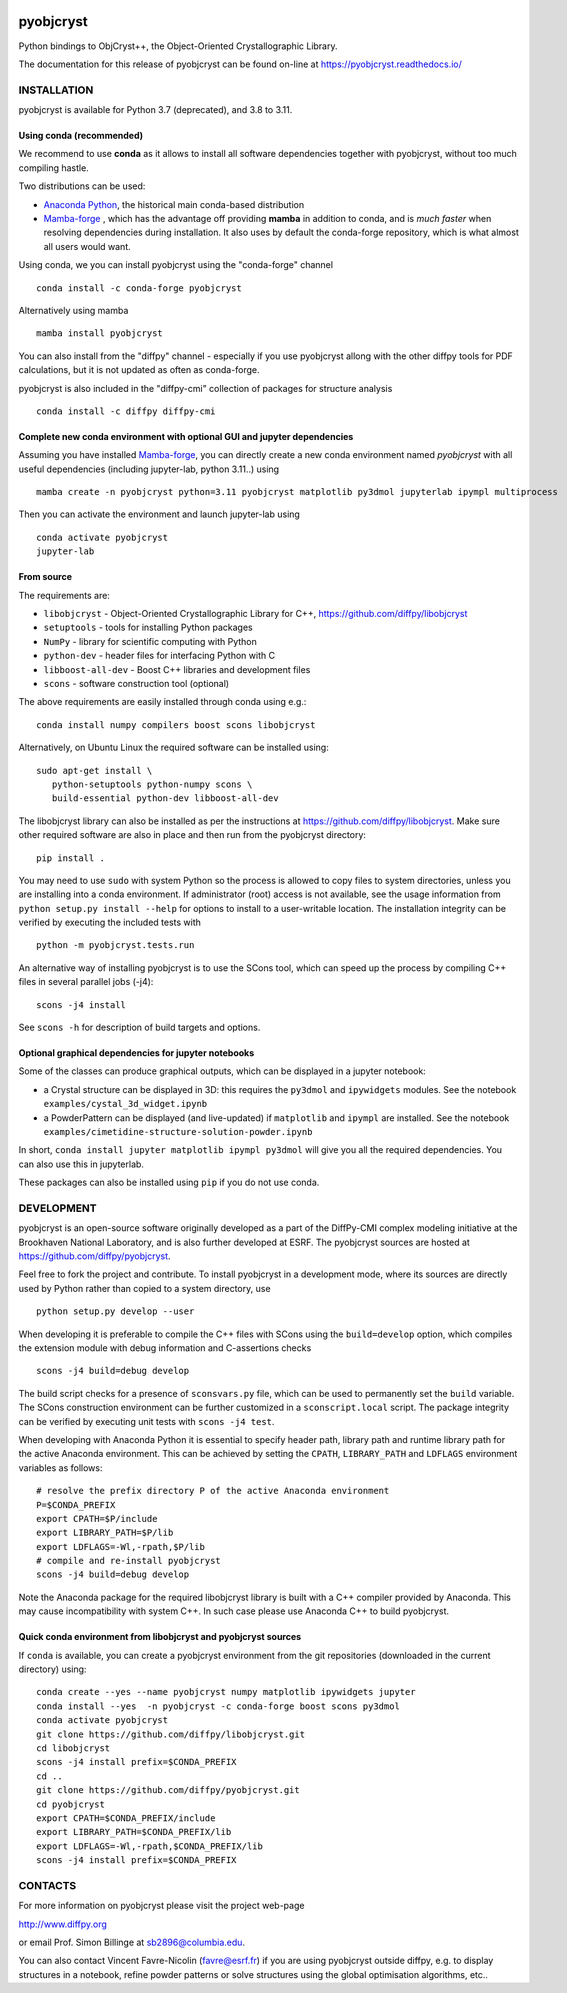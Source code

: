 .. image:: https://travis-ci.org/diffpy/pyobjcryst.svg?branch=master
   :target: https://travis-ci.org/diffpy/pyobjcryst

.. image:: https://codecov.io/gh/diffpy/pyobjcryst/branch/master/graph/badge.svg
  :target: https://codecov.io/gh/diffpy/pyobjcryst

pyobjcryst
==========

Python bindings to ObjCryst++, the Object-Oriented Crystallographic Library.

The documentation for this release of pyobjcryst can be found on-line at
https://pyobjcryst.readthedocs.io/


INSTALLATION
------------
pyobjcryst is available for Python 3.7 (deprecated), and 3.8 to 3.11.

Using conda (recommended)
^^^^^^^^^^^^^^^^^^^^^^^^^

We recommend to use **conda** as it allows to install all software dependencies
together with pyobjcryst, without too much compiling hastle.

Two distributions can be used:

* `Anaconda Python <https://www.anaconda.com/download>`_, the historical
  main conda-based distribution
* `Mamba-forge <https://github.com/conda-forge/miniforge/releases>`_ , which
  has the advantage off providing **mamba** in addition to conda, and is
  *much faster* when resolving dependencies during installation. It also
  uses by default the conda-forge repository, which is what almost all
  users would want.

Using conda, we you can install pyobjcryst using the "conda-forge" channel ::

   conda install -c conda-forge pyobjcryst

Alternatively using mamba ::

   mamba install pyobjcryst

You can also install from the "diffpy" channel - especially if you use
pyobjcryst allong with the other diffpy tools for PDF calculations,
but it is not updated as often as conda-forge.

pyobjcryst is also included in the "diffpy-cmi" collection
of packages for structure analysis ::

   conda install -c diffpy diffpy-cmi

Complete new conda environment with optional GUI and jupyter dependencies
^^^^^^^^^^^^^^^^^^^^^^^^^^^^^^^^^^^^^^^^^^^^^^^^^^^^^^^^^^^^^^^^^^^^^^^^^

Assuming you have installed `Mamba-forge <https://github.com/conda-forge/miniforge/releases>`_,
you can directly create a new conda environment named `pyobjcryst` with all useful dependencies (including
jupyter-lab, python 3.11..) using ::

   mamba create -n pyobjcryst python=3.11 pyobjcryst matplotlib py3dmol jupyterlab ipympl multiprocess

Then you can activate the environment and launch jupyter-lab using ::

   conda activate pyobjcryst
   jupyter-lab

From source
^^^^^^^^^^^
The requirements are:

* ``libobjcryst`` - Object-Oriented Crystallographic Library for C++,
  https://github.com/diffpy/libobjcryst
* ``setuptools``  - tools for installing Python packages
* ``NumPy`` - library for scientific computing with Python
* ``python-dev`` - header files for interfacing Python with C
* ``libboost-all-dev`` - Boost C++ libraries and development files
* ``scons`` - software construction tool (optional)

The above requirements are easily installed through conda using e.g.::

  conda install numpy compilers boost scons libobjcryst

Alternatively, on Ubuntu Linux the required software can be installed using::

   sudo apt-get install \
      python-setuptools python-numpy scons \
      build-essential python-dev libboost-all-dev


The libobjcryst library can also be installed as per the instructions at
https://github.com/diffpy/libobjcryst. Make sure other required
software are also in place and then run from the pyobjcryst directory::

   pip install .

You may need to use ``sudo`` with system Python so the process is
allowed to copy files to system directories, unless you are installing
into a conda environment.  If administrator (root)
access is not available, see the usage information from
``python setup.py install --help`` for options to install to
a user-writable location.  The installation integrity can be
verified by executing the included tests with ::

   python -m pyobjcryst.tests.run

An alternative way of installing pyobjcryst is to use the SCons tool,
which can speed up the process by compiling C++ files in several
parallel jobs (-j4)::

   scons -j4 install

See ``scons -h`` for description of build targets and options.

Optional graphical dependencies for jupyter notebooks
^^^^^^^^^^^^^^^^^^^^^^^^^^^^^^^^^^^^^^^^^^^^^^^^^^^^^
Some of the classes can produce graphical outputs, which can be
displayed in a jupyter notebook:

* a Crystal structure can be displayed in 3D: this requires the
  ``py3dmol`` and ``ipywidgets`` modules. See the notebook
  ``examples/cystal_3d_widget.ipynb``
* a PowderPattern can be displayed (and live-updated) if
  ``matplotlib`` and ``ipympl`` are installed. See the
  notebook ``examples/cimetidine-structure-solution-powder.ipynb``

In short, ``conda install jupyter matplotlib ipympl py3dmol``
will give you all the required dependencies. You can also
use this in jupyterlab.

These packages can also be installed using ``pip`` if you do not use conda.

DEVELOPMENT
-----------

pyobjcryst is an open-source software originally developed as a part of the
DiffPy-CMI complex modeling initiative at the Brookhaven National
Laboratory, and is also further developed at ESRF.
The pyobjcryst sources are hosted at
https://github.com/diffpy/pyobjcryst.

Feel free to fork the project and contribute.  To install pyobjcryst
in a development mode, where its sources are directly used by Python
rather than copied to a system directory, use ::

   python setup.py develop --user

When developing it is preferable to compile the C++ files with
SCons using the ``build=develop`` option, which compiles the extension
module with debug information and C-assertions checks ::

   scons -j4 build=debug develop

The build script checks for a presence of ``sconsvars.py`` file, which
can be used to permanently set the ``build`` variable.  The SCons
construction environment can be further customized in a ``sconscript.local``
script.  The package integrity can be verified by executing unit tests with
``scons -j4 test``.

When developing with Anaconda Python it is essential to specify
header path, library path and runtime library path for the active
Anaconda environment.  This can be achieved by setting the ``CPATH``,
``LIBRARY_PATH`` and ``LDFLAGS`` environment variables as follows::

   # resolve the prefix directory P of the active Anaconda environment
   P=$CONDA_PREFIX
   export CPATH=$P/include
   export LIBRARY_PATH=$P/lib
   export LDFLAGS=-Wl,-rpath,$P/lib
   # compile and re-install pyobjcryst
   scons -j4 build=debug develop

Note the Anaconda package for the required libobjcryst library is built
with a C++ compiler provided by Anaconda.  This may cause incompatibility
with system C++.  In such case please use Anaconda C++ to build pyobjcryst.

Quick conda environment from libobjcryst and pyobjcryst sources
^^^^^^^^^^^^^^^^^^^^^^^^^^^^^^^^^^^^^^^^^^^^^^^^^^^^^^^^^^^^^^^

If ``conda`` is available, you can create a pyobjcryst environment
from the git repositories (downloaded in the current directory) using::

  conda create --yes --name pyobjcryst numpy matplotlib ipywidgets jupyter
  conda install --yes  -n pyobjcryst -c conda-forge boost scons py3dmol
  conda activate pyobjcryst
  git clone https://github.com/diffpy/libobjcryst.git
  cd libobjcryst
  scons -j4 install prefix=$CONDA_PREFIX
  cd ..
  git clone https://github.com/diffpy/pyobjcryst.git
  cd pyobjcryst
  export CPATH=$CONDA_PREFIX/include
  export LIBRARY_PATH=$CONDA_PREFIX/lib
  export LDFLAGS=-Wl,-rpath,$CONDA_PREFIX/lib
  scons -j4 install prefix=$CONDA_PREFIX


CONTACTS
--------

For more information on pyobjcryst please visit the project web-page

http://www.diffpy.org

or email Prof. Simon Billinge at sb2896@columbia.edu.

You can also contact Vincent Favre-Nicolin (favre@esrf.fr) if you
are using pyobjcryst outside diffpy, e.g. to display structures
in a notebook, refine powder patterns or solve structures using the
global optimisation algorithms, etc..
